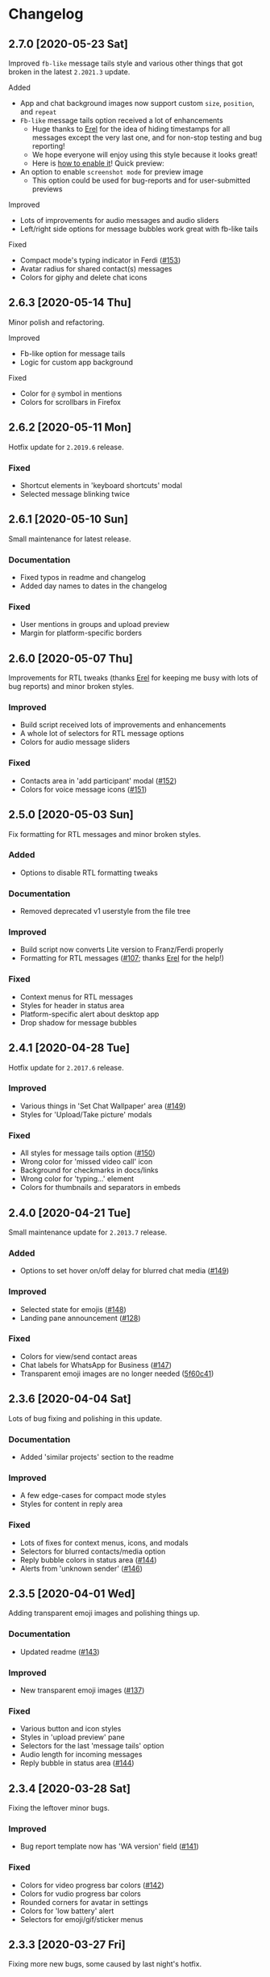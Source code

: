 #+STARTUP: nofold

* Changelog
** 2.7.0 [2020-05-23 Sat]
Improved ~fb-like~ message tails style and various other things that got broken in
the latest ~2.2021.3~ update.

**** Added
- App and chat background images now support custom ~size~, ~position~, and ~repeat~
- ~Fb-like~ message tails option received a lot of enhancements
  - Huge thanks to [[https://github.com/E-RELevant][Erel]] for the idea of hiding timestamps for all messages
    except the very last one, and for non-stop testing and bug reporting!
  - We hope everyone will enjoy using this style because it looks great!
  - Here is [[https://github.com/vednoc/dark-whatsapp/wiki/Configuration#message-tails][how to enable it]]! Quick preview:
    [[https://user-images.githubusercontent.com/18245694/82741377-86efdd80-9d51-11ea-84d8-2ccb1315f346.gif]]
- An option to enable ~screenshot mode~ for preview image
  - This option could be used for bug-reports and for user-submitted previews

**** Improved
- Lots of improvements for audio messages and audio sliders
- Left/right side options for message bubbles work great with fb-like tails

**** Fixed
- Compact mode's typing indicator in Ferdi ([[https://github.com/vednoc/dark-whatsapp/pull/153][#153]])
- Avatar radius for shared contact(s) messages
- Colors for giphy and delete chat icons

** 2.6.3 [2020-05-14 Thu]
Minor polish and refactoring.

**** Improved
- Fb-like option for message tails
- Logic for custom app background

**** Fixed
- Color for =@= symbol in mentions
- Colors for scrollbars in Firefox

** 2.6.2 [2020-05-11 Mon]
Hotfix update for =2.2019.6= release.

*** Fixed
- Shortcut elements in 'keyboard shortcuts' modal
- Selected message blinking twice

** 2.6.1 [2020-05-10 Sun]
Small maintenance for latest release.

*** Documentation
- Fixed typos in readme and changelog
- Added day names to dates in the changelog

*** Fixed
- User mentions in groups and upload preview
- Margin for platform-specific borders

** 2.6.0 [2020-05-07 Thu]
Improvements for RTL tweaks (thanks [[https://github.com/E-RELevant][Erel]] for keeping me busy with lots of bug
reports) and minor broken styles.

*** Improved
- Build script received lots of improvements and enhancements
- A whole lot of selectors for RTL message options
- Colors for audio message sliders

*** Fixed
- Contacts area in 'add participant' modal ([[https://github.com/vednoc/dark-whatsapp/issues/152][#152]])
- Colors for voice message icons ([[https://github.com/vednoc/dark-whatsapp/issues/151][#151]])

** 2.5.0 [2020-05-03 Sun]
Fix formatting for RTL messages and minor broken styles.

*** Added
- Options to disable RTL formatting tweaks

*** Documentation
- Removed deprecated v1 userstyle from the file tree

*** Improved
- Build script now converts Lite version to Franz/Ferdi properly
- Formatting for RTL messages ([[https://github.com/vednoc/dark-whatsapp/issues/107][#107]]; thanks [[https://github.com/E-RELevant][Erel]] for the help!)

*** Fixed
- Context menus for RTL messages
- Styles for header in status area
- Platform-specific alert about desktop app
- Drop shadow for message bubbles

** 2.4.1 [2020-04-28 Tue]
Hotfix update for =2.2017.6= release.

*** Improved
- Various things in 'Set Chat Wallpaper' area ([[https://github.com/vednoc/dark-whatsapp/issues/149][#149]])
- Styles for 'Upload/Take picture' modals

*** Fixed
- All styles for message tails option ([[https://github.com/vednoc/dark-whatsapp/issues/150][#150]])
- Wrong color for 'missed video call' icon
- Background for checkmarks in docs/links
- Wrong color for 'typing...' element
- Colors for thumbnails and separators in embeds

** 2.4.0 [2020-04-21 Tue]
Small maintenance update for =2.2013.7= release.

*** Added
- Options to set hover on/off delay for blurred chat media ([[https://github.com/vednoc/dark-whatsapp/issues/149][#149]])

*** Improved
- Selected state for emojis ([[https://github.com/vednoc/dark-whatsapp/issues/148][#148]])
- Landing pane announcement ([[https://github.com/vednoc/dark-whatsapp/issues/128][#128]])

*** Fixed
- Colors for view/send contact areas
- Chat labels for WhatsApp for Business ([[https://github.com/vednoc/dark-whatsapp/issues/147][#147]])
- Transparent emoji images are no longer needed ([[https://github.com/vednoc/dark-whatsapp/commit/5f60c41788a1bf2b3598dfcb88a1146d0f6779b7][5f60c41]])

** 2.3.6 [2020-04-04 Sat]
Lots of bug fixing and polishing in this update.

*** Documentation
- Added 'similar projects' section to the readme

*** Improved
- A few edge-cases for compact mode styles
- Styles for content in reply area

*** Fixed
- Lots of fixes for context menus, icons, and modals
- Selectors for blurred contacts/media option
- Reply bubble colors in status area ([[https://github.com/vednoc/dark-whatsapp/issues/144][#144]])
- Alerts from 'unknown sender' ([[https://github.com/vednoc/dark-whatsapp/issues/146][#146]])

** 2.3.5 [2020-04-01 Wed]
Adding transparent emoji images and polishing things up.

*** Documentation
- Updated readme ([[https://github.com/vednoc/dark-whatsapp/pull/143][#143]])

*** Improved
- New transparent emoji images ([[https://github.com/vednoc/dark-whatsapp/issues/137][#137]])

*** Fixed
- Various button and icon styles
- Styles in 'upload preview' pane
- Selectors for the last 'message tails' option
- Audio length for incoming messages
- Reply bubble in status area ([[https://github.com/vednoc/dark-whatsapp/issues/144][#144]])

** 2.3.4 [2020-03-28 Sat]
Fixing the leftover minor bugs.

*** Improved
- Bug report template now has 'WA version' field ([[https://github.com/vednoc/dark-whatsapp/issues/141][#141]])

*** Fixed
- Colors for video progress bar colors ([[https://github.com/vednoc/dark-whatsapp/issues/142][#142]])
- Colors for vudio progress bar colors
- Rounded corners for avatar in settings
- Colors for 'low battery' alert
- Selectors for emoji/gif/sticker menus

** 2.3.3 [2020-03-27 Fri]
Fixing more new bugs, some caused by last night's hotfix.

*** Added
- An option to set 'hover-off' duration in compact mode ([[https://github.com/vednoc/dark-whatsapp/issues/138][#138]])

*** Fixed
- Many more selectors throughout the app
- Colors for audio/video sliders ([[https://github.com/vednoc/dark-whatsapp/issues/136][#136]])
- 'Computer not connected' alert ([[https://github.com/vednoc/dark-whatsapp/issues/140][#140]])
- Rewritten compact mode

** 2.3.2 [2020-03-27 Fri]
Fixing more new bugs, some caused by last night's hotfix.

*** Fixed
- A bunch of styles all throughout the app
- Colors for the 'seen' message status ([[https://github.com/vednoc/dark-whatsapp/issues/131][#131]])
- Selectors for built-in video player ([[https://github.com/vednoc/dark-whatsapp/issues/133][#133]])

** 2.3.1 [2020-03-27 Fri]
Hotfix for the latest update (version ~0.4.2080~). Reported in [[https://github.com/vednoc/dark-whatsapp/issues/130][#130]].

*** Documentation
- Revised code comments

*** Improved
- Chat background image opacity (0.10 -> 0.15)

*** Fixed
- 'No stickers' alert ([[https://github.com/vednoc/dark-whatsapp/issues/129][#129]]) in chat
- Avatar size of the default-user icons
- A bunch of things from the latest update

** 2.3.0 [2020-03-22 Sun]
Bug fixes and improvements (version ~0.4.1307~).

*** Breaking
- Settings related to avatar radius, app background, and message bubbles will
  probably reset to their default values.

*** Improved
- Background images by adding different image versions
- Avatar radius option by adding more avatar selectors
- Header and buttons for media overlay modal
- Opacity and radius for various icons
- Typing indicator hack in compact mode
- The contract for message bubble colors
- The contrast for secondary background color
- The app background option

*** Fixed
- Played state of audio messages
- Items and icons for chat filter
- Avatar's loading background in info pane
- Animation for 'Jump to new messages' button
- Opacity for attach menu icons
- Elements for 'failed to send msg' area

** 2.2.2 [2020-02-22 Sat]
Minor bug fixes and improvements.

*** Documentation
- Revised code comments

*** Improved
- Typing indicator hack while in compact mode ([[https://github.com/vednoc/dark-whatsapp/issues/111][#111]])
- Reverted to old styles for 'join group' buttons
- Left floating panes in compact mode

*** Fixed
- Upload preview pane in compact mode
- Chat background image opacity in Ferdi/Franz
- Seen message status in message info
- Logo icons for videos, embeds, etc ([[https://github.com/vednoc/dark-whatsapp/pull/120][#120]])
- Context menu icon hover animation ([[https://github.com/vednoc/dark-whatsapp/pull/121][#121]])
- Chat filter in WhatsApp Business ([[https://github.com/vednoc/dark-whatsapp/issues/122][#122]])

** 2.2.1 [2020-02-16 Sun]
Minor bug fixes for yesterday's update.

*** Fixed
- Missing ~dblcheck-ack~ colors
- Full chat background image link
- Colors for audio message controls
- Animation for down arrow icon

** 2.2.0 [2020-02-15 Sat]
Bug fixes and improvements (version ~0.4.930~).

This update brought /hidden/ and still in-progress native dark mode to WhatsApp
Web; to try it out yourself, open DevTools and add ~dark~ to the classes of the
HTML element. The change should look like so: ~<html class="dark js webp...">~

*** Breaking
- Transparent emoji images are disabled until desktop installers are updated to
  the latest version. If you enable the option, it will use wrong emoji images.

*** Added
- Added an option to set custom avatar radius ([[https://github.com/vednoc/dark-whatsapp/pull/117][#117]])

*** Documentation
- Revised code comments

*** Improved
- Compiled CSS output by refactoring left pane selectors
- Compact mode indicators and message content positioning
- Search input bar by adding a border around it
- Hover/shadow styles for chat jump button
- Badges now use the same colors

*** Fixed
- Alert colors in 'upload preview' pane
- Minor regressions caused by refactoring
- Hover/selected bugs for selected messages

** 2.1.2 [2020-02-10 Mon]
Minor bug fixes and improvements (version ~0.4.613~).

*** Improved
- Gifs now have rounded corners
- Colors for 'download media' buttons
- Colors for 'download sticker' buttons
- Colors for 'join' and 'view all contact' buttons

*** Fixed
- Tooltip colors for attach menu dropdown items
- Z-index causing glitches in 'select messages' mode
- Context menu gradient for embedded links
- Message text position in compact mode ([[https://github.com/vednoc/dark-whatsapp/issues/112][#112]])

** 2.1.1 [2020-01-27 Mon]
Weekly update to address a few minor things.

*** Documentation
- Updated summary of the last release
- Updated and improved preview image

*** Improved
- Alignment of UserCSS metadata
- Accent color for the /new/ color-scheme preset ([[https://github.com/vednoc/dark-whatsapp/issues/32][#32]])

*** Fixed
- Background z-index in /select messages/ mode ([[https://github.com/vednoc/dark-whatsapp/pull/108][#108]])
- Emoji race selection hover background
- Search placeholder text color

** 2.1.0 [2020-01-21 Tue]
Adding new features and porting v2 to =wa.user.css= format for use in extensions
that don't support [[https://github.com/stylus/stylus/][stylus-lang]] and/or other projects.

*** Added
- An option to hide notification alerts ([[https://github.com/vednoc/dark-whatsapp/pull/101][#101]])
- An option to use theme colors in groups
- New style for message tails, inspired by Facebook
- New tertiary colors
- /Lite/, non-customizable v2 version ([[https://github.com/vednoc/dark-whatsapp/commit/670210d579cb569c79afa5c8f764807d6e64b0db][info in this commit]])

*** Documentation
- Updated wording for the ~2.0.6~ release ([[https://github.com/vednoc/dark-whatsapp/pull/92][#92]])
- Added more badges to the readme

*** Improved
- Intro message content ([[https://github.com/vednoc/dark-whatsapp/pull/93][#93]])
- Header content and QR code on the landing page
- Visuals of active media tab in profiles ([[https://github.com/vednoc/dark-whatsapp/pull/97][#97]])
- On hover effect for chat replies ([[https://github.com/vednoc/dark-whatsapp/pull/105][#105]])
- On hover animation for arrows ([[https://github.com/vednoc/dark-whatsapp/pull/104][#104]])
- On hover background for avatars you can change ([[https://github.com/vednoc/dark-whatsapp/pull/103][#103]])

*** Fixed
- Footer background color in /select messages/ mode
- Colors for status area icons ([[https://github.com/vednoc/dark-whatsapp/issues/91][#91]])
- Hover background color when adding new group members
- Background for 'x more members' button ([[https://github.com/vednoc/dark-whatsapp/pull/98][#98]])
- Selected media button opacity ([[https://github.com/vednoc/dark-whatsapp/pull/100][#100]])
- Icon opacity and colors on the left pane
- Icon opacity for all icons
- Icon color for "low battery" alert ([[https://github.com/vednoc/dark-whatsapp/pull/106][#106]])

** 2.0.6 [2020-01-17 Fri]
Hotfix for the latest update (version ~0.4.315~).

*** USo/v1 notice
- Ported some of the changes; please move over to v2
- The v2 is coming to ~wa.user.css~ and userstyles.org in next the version

*** Documentation
- Added issue templates
- Added sponsor button to the repository
- Added external links and info about companion-style ([[https://github.com/vednoc/dark-whatsapp/pull/87][#87]])

*** Fixed
- Intro pane and search bar ([[https://github.com/vednoc/dark-whatsapp/pull/89][#89]])
- Selected media header and icons
- Icons and badges in compact mode
- Z-index for the menu in starred messages
- Caret color for ~select~ elements
- Modal colors when adding group participants
- Bottom divider for applications on intro page ([[https://github.com/vednoc/dark-whatsapp/pull/90][#90]])
- Emoji search input text color in Chromium

** 2.0.5 [2020-01-13 Mon]
Minor bug fixes and improvements.

Huge thanks to [[https://github.com/E-RELevant][Erelephant]] for making a bunch of pull requests and fixing a ton
of bugs, as well as doing most of the work for [[https://github.com/vednoc/dark-whatsapp/wiki][project wiki pages]]!

*** Documentation
- Added old project name in the readme
- Added info about using this userstyle with Ferdi
- Added contributing ([[https://github.com/vednoc/dark-whatsapp/pull/85][#85]])
- Added credits to the readme

*** Improved
- Wrapper background for the left pane
- Default colors for custom message bubbles ([[https://github.com/vednoc/dark-whatsapp/pull/78][#78]])
- Whitespace for desktop apps on intro pane ([[https://github.com/vednoc/dark-whatsapp/pull/82][#82]])
- Animation for icons that take action ([[https://github.com/vednoc/dark-whatsapp/pull/81][#81]], [[https://github.com/vednoc/dark-whatsapp/pull/86][#86]])
- Hover event for mentions now applies underline
- Padding for modal body in a few modals

*** Fixed
- Star icons color for images/videos/gifs ([[https://github.com/vednoc/dark-whatsapp/pull/75][#75]])
- Emoji picker in upload preview pane
- Background for attach dropdown items
- Borders for group alerts ([[https://github.com/vednoc/dark-whatsapp/pull/79][#79]])
- Divider between modal header and search ([[https://github.com/vednoc/dark-whatsapp/pull/80][#80]])
- New group description alert ([[https://github.com/vednoc/dark-whatsapp/pull/83][#83]])
- Avatar border-radius glitches ([[https://github.com/vednoc/dark-whatsapp/pull/84][#84]])
- Context menu colors for messages with stickers
- Disabled icons in selected messages area

** 2.0.4 [2020-01-05 Sun]
Minor bug fixes and improvements.

*** Improved
- Made readme friendlier ([[https://github.com/vednoc/dark-whatsapp/pull/71][#71]]) and rewrote it in org-mode
- Search box and restored the old look ([[https://github.com/vednoc/dark-whatsapp/pull/73][#73]])
- Star icons in messages are now using accent color
- The way how thin scrollbars are applied in Firefox

*** Fixed
- An empty, old object-like, element that caused background glitches
- Context menu in messages with embedded links
- Outset for background blur
- Media player's box shadow

** 2.0.3 [2019-12-31 Tue]
Minor bug fixes and improvements.

*** Improved
- Navigation bar in emoji/gif/sticker menu
- The =@= symbol color in mentions

*** Fixed
- Background for default avatars in replies
- Audio slider colors in media player
- Text color of video duration
- Small border radius for reply/embed content
- Glitchy menu in starred messages

** 2.0.2 [2019-12-29 Sun]
Minor bug fixes and improvements.

*** Improved
- Message tails has three options now (Thanks [[https://github.com/E-RELevant][Erelephant]] for this suggestion)

*** Fixed
- Border around reply content works properly now
- Context menu for messages with files/links
- Second selector for mentions in the chat area
- Colors for forwarded status in message info area

** 2.0.1 [2019-12-27 Fri]
Thanks to [[https://github.com/E-RELevant][Erelephant]] for reporting quite a few of small bugs.

*** Improved
- App background image is scaled properly
- Color-scheme option allows you to choose between old, new, and custom colors
- Simplified the logic for message tails, bubble positions, and bubble colors

*** Fixed
- Mention's =@= symbol and contact name
- Bold font weight and audio icon color in contact's area
- Context menus for forwarded messages and messages with files
- Missing timestamp background from gif messages

** 2.0.0 [2019-12-21 Sat]
Moving forward, all the changes will be documented here.

Huge thanks to [[https://github.com/E-RELevant][Erelephant]] for testing and reporting bugs throughout this entire
process. It wouldn't have been the same without your help. :tada:

*** About v1.x.x version
*TL;DR:* It is going away soon.

When the script is done, the version 2.x.x will be compiled to =wa.user.css= file.
USo userstyle will be updated shortly after with this version.
